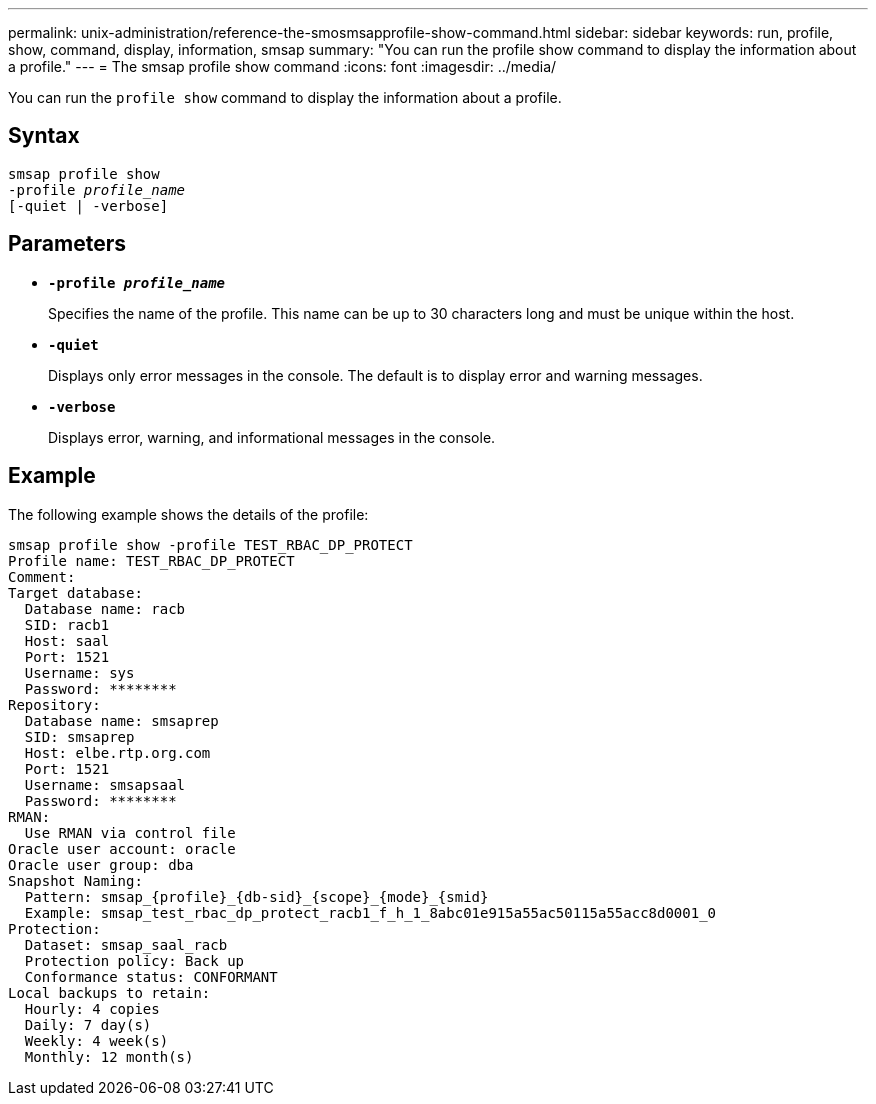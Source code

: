 ---
permalink: unix-administration/reference-the-smosmsapprofile-show-command.html
sidebar: sidebar
keywords: run, profile, show, command, display, information, smsap
summary: "You can run the profile show command to display the information about a profile."
---
= The smsap profile show command
:icons: font
:imagesdir: ../media/

[.lead]
You can run the `profile show` command to display the information about a profile.

== Syntax

[subs=+macros]
----
pass:quotes[smsap profile show
-profile _profile_name_
[-quiet | -verbose]]
----

== Parameters

* ``*-profile _profile_name_*``
+
Specifies the name of the profile. This name can be up to 30 characters long and must be unique within the host.

* ``*-quiet*``
+
Displays only error messages in the console. The default is to display error and warning messages.

* ``*-verbose*``
+
Displays error, warning, and informational messages in the console.

== Example

The following example shows the details of the profile:

----
smsap profile show -profile TEST_RBAC_DP_PROTECT
Profile name: TEST_RBAC_DP_PROTECT
Comment:
Target database:
  Database name: racb
  SID: racb1
  Host: saal
  Port: 1521
  Username: sys
  Password: ********
Repository:
  Database name: smsaprep
  SID: smsaprep
  Host: elbe.rtp.org.com
  Port: 1521
  Username: smsapsaal
  Password: ********
RMAN:
  Use RMAN via control file
Oracle user account: oracle
Oracle user group: dba
Snapshot Naming:
  Pattern: smsap_{profile}_{db-sid}_{scope}_{mode}_{smid}
  Example: smsap_test_rbac_dp_protect_racb1_f_h_1_8abc01e915a55ac50115a55acc8d0001_0
Protection:
  Dataset: smsap_saal_racb
  Protection policy: Back up
  Conformance status: CONFORMANT
Local backups to retain:
  Hourly: 4 copies
  Daily: 7 day(s)
  Weekly: 4 week(s)
  Monthly: 12 month(s)
----
